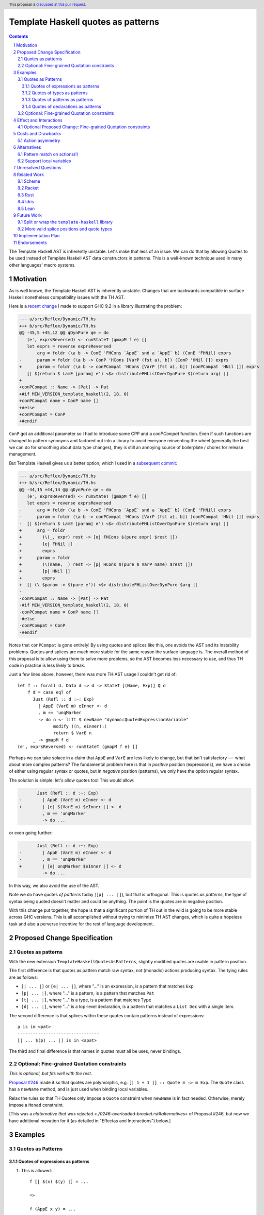 Template Haskell quotes as patterns
===================================

.. author:: John Ericson
.. date-accepted:: Leave blank. This will be filled in when the proposal is accepted.
.. ticket-url:: Leave blank. This will eventually be filled with the
                ticket URL which will track the progress of the
                implementation of the feature.
.. implemented:: Leave blank. This will be filled in with the first GHC version which
                 implements the described feature.
.. highlight:: haskell
.. header:: This proposal is `discussed at this pull request <https://github.com/ghc-proposals/ghc-proposals/pull/529>`_.
.. sectnum::
.. contents::

The Template Haskell AST is inherently unstable.
Let's make that less of an issue.
We can do that by allowing Quotes to be used instead of Template Haskell AST data constructors in patterns.
This is a well-known technique used in many other languages' macro systems.

Motivation
----------

As is well known, the Template Haskell AST is inherently unstable.
Changes that are backwards compatible in surface Haskell nonetheless compatibility issues with the TH AST.

Here is a `recent change <https://github.com/reflex-frp/reflex/pull/472/files#diff-2c01379db9dd160bd3f212e3ce06c34bdeee89c19e08f41fdc94f7e66cca5aa8>`_ I made to support GHC 9.2 in a library illustrating the problem:

.. code-block:: diff

  --- a/src/Reflex/Dynamic/TH.hs
  +++ b/src/Reflex/Dynamic/TH.hs
  @@ -45,5 +45,12 @@ qDynPure qe = do
     (e', exprsReversed) <- runStateT (gmapM f e) []
     let exprs = reverse exprsReversed
         arg = foldr (\a b -> ConE 'FHCons `AppE` snd a `AppE` b) (ConE 'FHNil) exprs
  -      param = foldr (\a b -> ConP 'HCons [VarP (fst a), b]) (ConP 'HNil []) exprs
  +      param = foldr (\a b -> conPCompat 'HCons [VarP (fst a), b]) (conPCompat 'HNil []) exprs
     [| $(return $ LamE [param] e') <$> distributeFHListOverDynPure $(return arg) |]
  +
  +conPCompat :: Name -> [Pat] -> Pat
  +#if MIN_VERSION_template_haskell(2, 18, 0)
  +conPCompat name = ConP name []
  +#else
  +conPCompat = ConP
  +#endif

``ConP`` got an additional parameter so I had to introduce some CPP and a `conPCompat` function.
Even if such functions are changed to pattern synonyms and factored out into a library to avoid everyone reinventing the wheel (generally the best we can do for smoothing about data type changes), they is still an annoying source of boilerplate / chores for release management.

But Template Haskell gives us a better option, which I used in a `subsequent commit <https://github.com/reflex-frp/reflex/commit/4cd322604596ac652f35bbe72c1ad8fe42f2efdc>`_:

.. code-block:: diff

  --- a/src/Reflex/Dynamic/TH.hs
  +++ b/src/Reflex/Dynamic/TH.hs
  @@ -44,15 +44,14 @@ qDynPure qe = do
     (e', exprsReversed) <- runStateT (gmapM f e) []
     let exprs = reverse exprsReversed
  -      arg = foldr (\a b -> ConE 'FHCons `AppE` snd a `AppE` b) (ConE 'FHNil) exprs
  -      param = foldr (\a b -> conPCompat 'HCons [VarP (fst a), b]) (conPCompat 'HNil []) exprs
  -  [| $(return $ LamE [param] e') <$> distributeFHListOverDynPure $(return arg) |]
  +      arg = foldr
  +        (\(_, expr) rest -> [e| FHCons $(pure expr) $rest |])
  +        [e| FHNil |]
  +        exprs
  +      param = foldr
  +        (\(name, _) rest -> [p| HCons $(pure $ VarP name) $rest |])
  +        [p| HNil |]
  +        exprs
  +  [| (\ $param -> $(pure e')) <$> distributeFHListOverDynPure $arg |]
  -
  -conPCompat :: Name -> [Pat] -> Pat
  -#if MIN_VERSION_template_haskell(2, 18, 0)
  -conPCompat name = ConP name []
  -#else
  -conPCompat = ConP
  -#endif

Notes that ``conPCompat`` is gone entirely!
By using quotes and splices like this, one avoids the AST and its instability problems.
Quotes and splices are much more stable for the same reason the surface language is.
The overall method of this proposal is to allow using them to solve more problems, so the AST becomes less necessary to use, and thus TH code in practice is less likely to break.

Just a few lines above, however, there was more TH AST usage I couldn't get rid of::

  let f :: forall d. Data d => d -> StateT [(Name, Exp)] Q d
      f d = case eqT of
        Just (Refl :: d :~: Exp)
          | AppE (VarE m) eInner <- d
          , m == 'unqMarker
          -> do n <- lift $ newName "dynamicQuotedExpressionVariable"
                modify ((n, eInner):)
                return $ VarE n
        _ -> gmapM f d
  (e', exprsReversed) <- runStateT (gmapM f e) []

Perhaps we can take solace in a claim that ``AppE`` and ``VarE`` are less likely to change, but that isn't satisfactory --- what about more complex patterns?
The fundamental problem here is that in *positive* position (expressions), we have a choice of either using regular syntax or quotes,
but in *negative* position (patterns), we only have the option regular syntax.

The solution is simple: let's allow quotes too!
This would allow:

.. code-block:: diff

         Just (Refl :: d :~: Exp)
  -        | AppE (VarE m) eInner <- d
  +        | [e| $(VarE m) $eInner |] <- d
           , m == 'unqMarker
           -> do ...

or even going further:

.. code-block:: diff

         Just (Refl :: d :~: Exp)
  -        | AppE (VarE m) eInner <- d
  -        , m == 'unqMarker
  +        | [e| unqMarker $eInner |] <- d
           -> do ...

In this way, we also avoid the use of the AST.

Note we do have quotes *of patterns* today (``[p| ... |]``), but that is orthogonal.
This is quotes *as patterns*, the type of syntax being quoted doesn't matter and could be anything.
The point is the quotes are in negative position.

With this change put together, the hope is that a significant portion of TH out in the wild is going to be more stable across GHC versions.
This is all accomplished without trying to minimize TH AST changes, which is quite a hopeless task and also a perverse incentive for the rest of language development.

Proposed Change Specification
-----------------------------

Quotes as patterns
~~~~~~~~~~~~~~~~~~

With the new extension ``TemplateHaskellQuotesAsPatterns``, slightly modified quotes are usable in pattern position.

The first difference is that quotes as pattern match raw syntax, not (monadic) actions producing syntax.
The tying rules are as follows:

- ``[| ... |]`` or ``[e| ... |]``, where "..." is an expression, is a pattern that matches ``Exp``
- ``[p| ... |]``, where "..." is a pattern, is a pattern that matches ``Pat``
- ``[t| ... |]``, where "..." is a type, is a pattern that matches ``Type``
- ``[d| ... |]``, where "..." is a top-level declaration, is a pattern that matches a ``List Dec`` with a single item.

The second difference is that splices within these quotes contain patterns instead of expressions::

  p is in <pat>
  --------------------------------
  [| ... $(p) ... |] is in <apat>

The third and final difference is that names in quotes must all be uses, never bindings.

Optional: Fine-grained Quotation constraints
~~~~~~~~~~~~~~~~~~~~~~~~~~~~~~~~~~~~~~~~~~~~

.. _`Proposal #246`: ./0246-overloaded-bracket.rst

*This is optional, but fits well with the rest.*

`Proposal #246`_ made it so that quotes are polymorphic, e.g. ``[| 1 + 1 |] :: Quote m => m Exp``.
The ``Quote`` class has a ``newName`` method, and is just used when binding local variables.

Relax the rules so that TH Quotes only impose a ``Quote`` constraint when ``newName`` is in fact needed.
Otherwise, merely impose a ``Monad`` constraint.

[This was a `alaternative that was rejected <./0246-overloaded-bracket.rst#alternatives>` of Proposal #246, but now we have additional movation for it (as detailed in "Effectas and Interactions") below.]

Examples
--------

Quotes as Patterns
~~~~~~~~~~~~~~~~~~

Quotes of expressions as patterns
^^^^^^^^^^^^^^^^^^^^^^^^^^^^^^^^^

#. This is allowed::

     f [| $(x) $(y) |] = ...

     =>

     f (AppE x y) = ...

#. This is conditionally allowed::

     f [| name |] = ...

     =>

     f (VarE __n) | __n == 'name = ...

   on ``'name`` being bound in the scope the bracket is written in (bound lexically, not dynamically at the splice site).

#. This is not allowed::

     f [| \x -> x |] = ...

   It is disallowed because the first ``x`` in the quote is a binding not a use.

#. This is allowed::

     isLambda [| \$(_) -> $(_) |] = True
     isLambda _                   = False

   `isLambda` returns `True` for any single parameter lambda.

#. This is allowed::

     isLambda [| \_ -> $(_) |] = True`
     isLambda _                = False

   `isLambda` returns `True` for any lambda with a single `_` parameter.
   Not the same!

#. Question: is::

     isLambdaLambda [| \$(_) -> \$(_) -> $(_) |] = True
     isLambdaLambda _                            = False

   equivalent to::

     isLambdaLambda [| \$(_) $(_) -> $(_) |] = True
     isLambdaLambda _                        = False

   ?

   Those would *not* be equivalent because the syntax being matched is different, even though both syntaxes have the same semantics.

Quotes of types as patterns
^^^^^^^^^^^^^^^^^^^^^^^^^^^

#. This is allowed::

     f [t| $(x) -> $(y) |] = ...

     =>

     f (AppT x y) = ...

#. This is not allowed::

     f [t| forall x. x |] = ...

   It is disallowed because the first ``x`` in the quote is a binding not a use.

Quotes of patterns as patterns
^^^^^^^^^^^^^^^^^^^^^^^^^^^^^^

#. This is allowed::

     f [p| !$(x) |] = ...

     =>

     f (BangP x) = ...

Quotes of declarations as patterns
^^^^^^^^^^^^^^^^^^^^^^^^^^^^^^^^^^

#. This is allowed::

     f [d| _ = $(x) |] = ...

     =>

     f [ValD WildP (NormalB x) []] = ...

#. This is not allowed::

     f [d| _ = $(x); _ = $(y) |] = ...

   because matching on lists of multiple declarations is left as future work.

Optional: Fine-grained Quotation constraints
~~~~~~~~~~~~~~~~~~~~~~~~~~~~~~~~~~~~~~~~~~~~

#. ``[| 1 + 1 |]`` would have type ``Monad m => m Exp`` instead of ``Quote m => m Exp``.

#. ``[| \x -> x |]`` however would continue to have type ``Quote m => m Expr``.

(Note, we could relax ``Monad`` to ``Applicative`` at an any point, but ``Monad`` is the current superclas of ``Quote``.)

Effect and Interactions
-----------------------

``TemplateHaskell`` will not imply ``TemplateHaskellQuotesAsPatterns``, though it does imply ``TemplateHaskellQuotes``.

The banned binding constructs are precisely those which would need ``newName`` in expression position.

Optional Proposed Change: Fine-grained Quotation constraints
~~~~~~~~~~~~~~~~~~~~~~~~~~~~~~~~~~~~~~~~~~~~~~~~~~~~~~~~~~~~

The optional proposed relaxation of the expression position rules is supposed to make these pattern-position restrictions more familiar to the programmer.
Specifically, by distinguishing the same subset of quotes in two ways (they're the only ones allowed in pattern position, they get a more general type in expresssion position), we give programmers two different ways to learn the difference between them and quotes in general.

If we go with the alternative of supporting local variables, however, this extra motivation dries up.
The cases where ``newName`` is needed in expression position will not no longer correspond to anything obvious in pattern position in this alternative.
The originally motivation from `Proposal #246`_ of more flexible typing for flexibility's sake still stands, however.

Costs and Drawbacks
-------------------

Action asymmetry
~~~~~~~~~~~~~~~~

The lack of symmetry where expression create actions but patterns only bind plain AST values is annoying.
But the fixes for this might be too radical?

Alternatives
------------

Pattern match on actions(!)
~~~~~~~~~~~~~~~~~~~~~~~~~~~

I hypothesize that we could do better than the proposed actions vs no action asymmetry by meditating on the ways pattern matching relates to optics.
For example::

  [| a + $(x) |]

could match any ``t Exp`` where ``t`` is ``Traversable`` and bind ``x :: t Expr`` with this desugaring::

  f [| a + $(x) |] = ...

  =>

  f (traverse __inner -> Just x) = ...

  __inner (AppE (VarE __a) x) | __a == 'a = Just x
  __inner _                               = Nothing

This behavior seems overwrought, as we are doing the as-proposed behavior *plus* an additional traversal.
But this matches the fact that expression-position quotes are do what idiom brackets do (implicit ``Applicative``) in addition to base quoting.

Support local variables
~~~~~~~~~~~~~~~~~~~~~~~

Quotes that bind local variables do in fact have an interpretation as non-linear patterns::

  f [| \x -> x |] = ...

  =>

  f (LamE [VarP __x0] (VarE __x1) | nameBase __x0 == "x" && __x0 == __x1 = ...

This gets especially interesting with multiple scopes::

  f [| (\x -> x, \x -> x) |] = ...

  =>

  f (TupE [ Just (LamE [VarP __x0] (VarE __x1))
          , Just (LamE [VarP __x2] (VarE __x3))
          ])
    | nameBase __x0 == "x" && __x0 == __x1
    | nameBase __x2 == "x" && __x2 == __x3
    = ...

Note how ``__x0`` is related to ``__x1`` and  ``__x2`` likewise to ``__x3``, but the former two are *not* related to the latter two.
This respects the two independent scopes.

This is perhaps convenient, but it rather baroque.
It is also unclear whether the ``nameBase _ == "x"`` is useful in practice, or whether it is better to just "bake in" alpha equivalence and not care whether the local variable is an "x" or not provided the usage lines up with the binding.

Finally, the non-linear patterns trick is not a true dual because it merely checks whether the variables "ended up" being the same *once the action is run*, rather than pattern matching on the action *itself*.
For example, De Bruijn indices encode actions in a way that makes equality between the actions *themselves*, rather than their results, easily decidable.
This would be a less hacky solution.

Note that without this alternative, we still don't have to full back completely on not using our new feature for this use-case.
The second example we can write as::

  f [| (\$(VarP x0) -> $(VarE x1), \$(VarP x2) -> $(VarE x3)) |]
    | nameBase x0 == "x" && x0 == x1
    | nameBase x2 == "x" && x2 == x3
    = ...

which, while not as terse, is still an improvement.

---------

Both alternatives are tempting, but I rather wait for more research on patterns, optics, and "dualizing" ``Applicative`` and effects like ``Quote`` in general, so we can better understand the theory of what's going on.
If and when we understand the lay-of-the-land better, we can make some new extensions and deprecate the old ones accordingly.

Unresolved Questions
--------------------

None at this time.

Related Work
------------

Examples of languages that also implement this feature:

Scheme
~~~~~~

- ``syntax-rules``, see https://docs.racket-lang.org/guide/pattern-macros.html#%28part._define-syntax_and_syntax-rules%29 .
- ``syntax-case``, see https://docs.racket-lang.org/guide/syntax-case.html .

Racket
~~~~~~

``syntax-parse`` is a more powerful alternative to ``syntax-case``.
See:

- Docs: https://docs.racket-lang.org/syntax/Parsing_Syntax.html

- Paper: `"Fortifying Macros" by Culpepper and Felleisen <https://www2.ccs.neu.edu/racket/pubs/icfp10-cf.pdf>`_

There's a Haskell implementation of ``syntax-parse``'s core as part of the Crucible language's `concrete syntax <https://github.com/GaloisInc/crucible/blob/master/crucible-syntax/src/Lang/Crucible/Syntax/ExprParse.hs>`_.

Rust
~~~~

- Pattern-based macros (like ``syntax-rules``) https://doc.rust-lang.org/reference/macros-by-example.html .

- Procedural macros don't have great pattern matching, but https://github.com/nrc/proc-macro-rules is an library-level experiment to try to bridge the gap.


Idris
~~~~~

- https://davidchristiansen.dk/pubs/type-directed-elaboration-of-quasiquotations.pdf

Lean
~~~~

- https://dl.acm.org/doi/pdf/10.1145/3110278

- https://arxiv.org/pdf/2001.10490.pdf

Future Work
-----------

Split or wrap the ``template-haskell`` library
~~~~~~~~~~~~~~~~~~~~~~~~~~~~~~~~~~~~~~

The previous change hopefully allows far less usage of the Template Haskell AST than today without loss of expressive power.
But even if that's the case, users will just encounter another source of new GHC busywork.
The ``template-haskell`` library contains more stable items and the AST alike, and the latter forces a major version bump every release.
Even when one doesn't use the AST, or any other part of the library with a breaking change, they still need to adjust bounds to deal with this version bump.

We should instead split or wrap the Template Haskell library so that more stable core functionality is accessible in a more stable library.
Then users which no longer need the unstable bits don't have to pay their costs in the form of major version churn.

The exact interface of such a library is more a Core Library Committee than GHC steering committee matter, so I defer any further details to a separate posting in that venue.

More valid splice positions and quote types
~~~~~~~~~~~~~~~~~~~~~~~~~~~~~~~~~~~~~~~~~~~

There will still be a long tail of scenarios where the AST is needed, but over time we can add more flexible forms of quoting and splicing to shrink that tail.
A goo ways to figure out what is needed could be trying to convert existing in-depth code generators like Alex and Happy, and seeing what is possible and what isn't.

The goal is for the TH AST to increasingly be a historical artifact, or debugging aid, that doesn't unlock any additional expressive power.

Implementation Plan
-------------------

I lack the time capacity to implement these changes all by myself, and would submit this to the Haskell Foundation to fund as part of whatever https://discourse.haskell.org/t/pre-hftt-ongoing-focus-on-migration-tools/4626 becomes.

That said, I would be happy to pair / code review / etc. with whoever does end up working on it.
I likewise have been pitching in while @tek is leading the charge on `Proposal #285`_, and that process has felt very good to me.

.. _`Proposal #285`: ./0285-no-implicit-binds.rst

Endorsements
-------------

